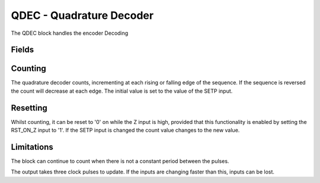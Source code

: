 QDEC - Quadrature Decoder
=========================
The QDEC block handles the encoder Decoding

Fields
------

.. block_fields:: modules/qdec/qdec.block.ini


Counting
--------

The quadrature decoder counts, incrementing at each rising or falling edge of
the sequence. If the sequence is reversed the count will decrease at each edge.
The initial value is set to the value of the SETP input.

.. timing_plot::
        :path: modules/qdec/qdec.timing.ini
        :section: No Set Point

.. timing_plot::
        :path: modules/qdec/qdec.timing.ini
        :section: Up then Down

Resetting
---------

Whilst counting, it can be reset to '0' on while the Z input is high, provided
that this functionality is enabled by setting the RST_ON_Z input to '1'. If the
SETP input is changed the count value changes to the new value.

.. timing_plot::
        :path: modules/qdec/qdec.timing.ini
        :section: Up then down with reset and change of Set Point

Limitations
-----------

The block can continue to count when there is not a constant period between the
pulses.

.. timing_plot::
        :path: modules/qdec/qdec.timing.ini
        :section: Variable quadrature period

The output takes three clock pulses to update. If the inputs are changing faster
than this, inputs can be lost.

.. timing_plot::
        :path: modules/qdec/qdec.timing.ini
        :section: Faster input than output